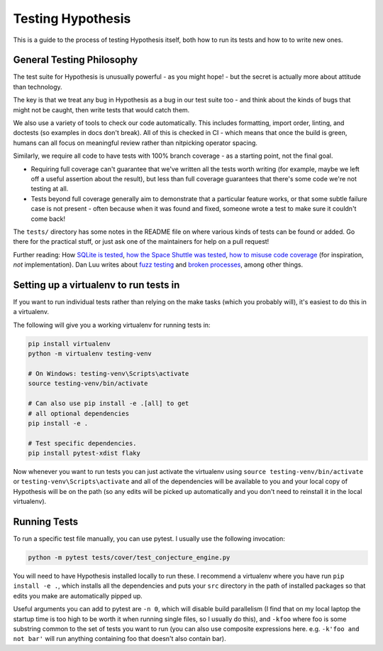 ==================
Testing Hypothesis
==================

This is a guide to the process of testing Hypothesis itself, both how to
run its tests and how to to write new ones.

--------------------------
General Testing Philosophy
--------------------------

The test suite for Hypothesis is unusually powerful - as you might hope! -
but the secret is actually more about attitude than technology.

The key is that we treat any bug in Hypothesis as a bug in our test suite
too - and think about the kinds of bugs that might not be caught, then write
tests that would catch them.

We also use a variety of tools to check our code automatically.  This includes
formatting, import order, linting, and doctests (so examples in docs don't
break).  All of this is checked in CI - which means that once the build is
green, humans can all focus on meaningful review rather than nitpicking
operator spacing.

Similarly, we require all code to have tests with 100% branch coverage - as
a starting point, not the final goal.

- Requiring full coverage can't guarantee that we've written all the tests
  worth writing (for example, maybe we left off a useful assertion about the
  result), but less than full coverage guarantees that there's some code we're
  not testing at all.
- Tests beyond full coverage generally aim to demonstrate that a particular
  feature works, or that some subtle failure case is not present - often
  because when it was found and fixed, someone wrote a test to make sure it
  couldn't come back!

The ``tests/`` directory has some notes in the README file on where various
kinds of tests can be found or added.  Go there for the practical stuff, or
just ask one of the maintainers for help on a pull request!

Further reading: How `SQLite is tested <https://sqlite.org/testing.html>`_,
`how the Space Shuttle was tested <https://www.fastcompany.com/28121/they-write-right-stuff>`_,
`how to misuse code coverage <http://www.exampler.com/testing-com/writings/coverage.pdf>`_
(for inspiration, *not* implementation).
Dan Luu writes about `fuzz testing <https://danluu.com/testing/>`_ and
`broken processes <https://danluu.com/wat/>`_, among other things.

---------------------------------------
Setting up a virtualenv to run tests in
---------------------------------------

If you want to run individual tests rather than relying on the make tasks
(which you probably will), it's easiest to do this in a virtualenv.

The following will give you a working virtualenv for running tests in:

.. code-block:: bash

  pip install virtualenv
  python -m virtualenv testing-venv 

  # On Windows: testing-venv\Scripts\activate
  source testing-venv/bin/activate

  # Can also use pip install -e .[all] to get
  # all optional dependencies
  pip install -e .

  # Test specific dependencies.
  pip install pytest-xdist flaky

Now whenever you want to run tests you can just activate the virtualenv
using ``source testing-venv/bin/activate`` or ``testing-venv\Scripts\activate``
and all of the dependencies will be available to you and your local copy
of Hypothesis will be on the path (so any edits will be picked up automatically
and you don't need to reinstall it in the local virtualenv).

-------------
Running Tests
-------------

To run a specific test file manually, you can use pytest. I usually use the
following invocation:

.. code-block::

    python -m pytest tests/cover/test_conjecture_engine.py

You will need to have Hypothesis installed locally to run these. I recommend a
virtualenv where you have run ``pip install -e .``, which installs all the
dependencies and puts your ``src`` directory in the path of installed packages
so that edits you make are automatically pipped up.

Useful arguments you can add to pytest are ``-n 0``, which will disable build
parallelism (I find that on my local laptop the startup time is too high to be
worth it when running single files, so I usually do this), and ``-kfoo`` where
foo is some substring common to the set of tests you want to run (you can also
use composite expressions here. e.g. ``-k'foo and not bar'`` will run anything
containing foo that doesn't also contain bar).
